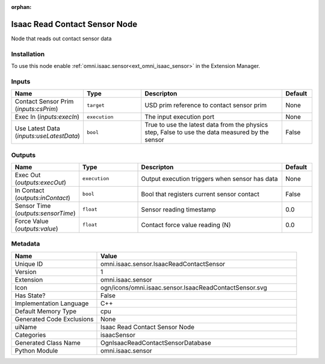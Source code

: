 .. _omni_isaac_sensor_IsaacReadContactSensor_1:

.. _omni_isaac_sensor_IsaacReadContactSensor:

.. ================================================================================
.. THIS PAGE IS AUTO-GENERATED. DO NOT MANUALLY EDIT.
.. ================================================================================

:orphan:

.. meta::
    :title: Isaac Read Contact Sensor Node
    :keywords: lang-en omnigraph node isaacSensor sensor isaac-read-contact-sensor


Isaac Read Contact Sensor Node
==============================

.. <description>

Node that reads out contact sensor data

.. </description>


Installation
------------

To use this node enable :ref:`omni.isaac.sensor<ext_omni_isaac_sensor>` in the Extension Manager.


Inputs
------
.. csv-table::
    :header: "Name", "Type", "Descripton", "Default"
    :widths: 20, 20, 50, 10

    "Contact Sensor Prim (*inputs:csPrim*)", "``target``", "USD prim reference to contact sensor prim", "None"
    "Exec In (*inputs:execIn*)", "``execution``", "The input execution port", "None"
    "Use Latest Data (*inputs:useLatestData*)", "``bool``", "True to use the latest data from the physics step, False to use the data measured by the sensor", "False"


Outputs
-------
.. csv-table::
    :header: "Name", "Type", "Descripton", "Default"
    :widths: 20, 20, 50, 10

    "Exec Out (*outputs:execOut*)", "``execution``", "Output execution triggers when sensor has data", "None"
    "In Contact (*outputs:inContact*)", "``bool``", "Bool that registers current sensor contact", "False"
    "Sensor Time (*outputs:sensorTime*)", "``float``", "Sensor reading timestamp", "0.0"
    "Force Value (*outputs:value*)", "``float``", "Contact force value reading (N)", "0.0"


Metadata
--------
.. csv-table::
    :header: "Name", "Value"
    :widths: 30,70

    "Unique ID", "omni.isaac.sensor.IsaacReadContactSensor"
    "Version", "1"
    "Extension", "omni.isaac.sensor"
    "Icon", "ogn/icons/omni.isaac.sensor.IsaacReadContactSensor.svg"
    "Has State?", "False"
    "Implementation Language", "C++"
    "Default Memory Type", "cpu"
    "Generated Code Exclusions", "None"
    "uiName", "Isaac Read Contact Sensor Node"
    "Categories", "isaacSensor"
    "Generated Class Name", "OgnIsaacReadContactSensorDatabase"
    "Python Module", "omni.isaac.sensor"

